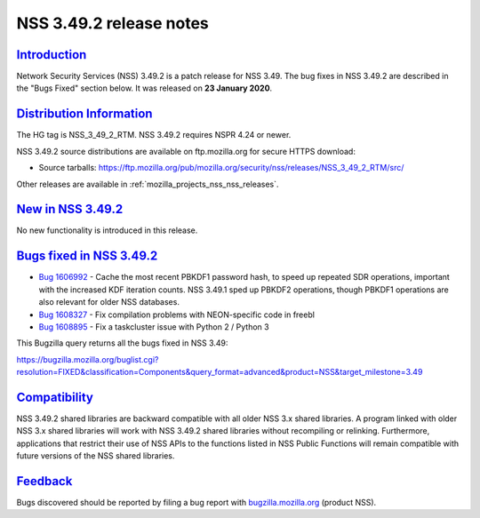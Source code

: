 .. _mozilla_projects_nss_nss_3_49_2_release_notes:

NSS 3.49.2 release notes
========================

`Introduction <#introduction>`__
--------------------------------

.. container::

   Network Security Services (NSS) 3.49.2 is a patch release for NSS 3.49. The bug fixes in NSS
   3.49.2 are described in the "Bugs Fixed" section below. It was released on **23 January 2020**.

.. _distribution_information:

`Distribution Information <#distribution_information>`__
--------------------------------------------------------

.. container::

   The HG tag is NSS_3_49_2_RTM. NSS 3.49.2 requires NSPR 4.24 or newer.

   NSS 3.49.2 source distributions are available on ftp.mozilla.org for secure HTTPS download:

   -  Source tarballs:
      https://ftp.mozilla.org/pub/mozilla.org/security/nss/releases/NSS_3_49_2_RTM/src/

   Other releases are available in :ref:`mozilla_projects_nss_nss_releases`.

.. _new_in_nss_3.49.2:

`New in NSS 3.49.2 <#new_in_nss_3.49.2>`__
------------------------------------------

.. container::

   No new functionality is introduced in this release.

.. _bugs_fixed_in_nss_3.49.2:

`Bugs fixed in NSS 3.49.2 <#bugs_fixed_in_nss_3.49.2>`__
--------------------------------------------------------

.. container::

   -  `Bug 1606992 <https://bugzilla.mozilla.org/show_bug.cgi?id=1606992>`__ - Cache the most
      recent PBKDF1 password hash, to speed up repeated SDR operations, important with the increased
      KDF iteration counts. NSS 3.49.1 sped up PBKDF2 operations, though PBKDF1 operations are also
      relevant for older NSS databases.
   -  `Bug 1608327 <https://bugzilla.mozilla.org/show_bug.cgi?id=1608327>`__ - Fix compilation
      problems with NEON-specific code in freebl
   -  `Bug 1608895 <https://bugzilla.mozilla.org/show_bug.cgi?id=1608895>`__ - Fix a taskcluster
      issue with Python 2 / Python 3

   This Bugzilla query returns all the bugs fixed in NSS 3.49:

   https://bugzilla.mozilla.org/buglist.cgi?resolution=FIXED&classification=Components&query_format=advanced&product=NSS&target_milestone=3.49

`Compatibility <#compatibility>`__
----------------------------------

.. container::

   NSS 3.49.2 shared libraries are backward compatible with all older NSS 3.x shared libraries. A
   program linked with older NSS 3.x shared libraries will work with NSS 3.49.2 shared libraries
   without recompiling or relinking. Furthermore, applications that restrict their use of NSS APIs
   to the functions listed in NSS Public Functions will remain compatible with future versions of
   the NSS shared libraries.

`Feedback <#feedback>`__
------------------------

.. container::

   Bugs discovered should be reported by filing a bug report with
   `bugzilla.mozilla.org <https://bugzilla.mozilla.org/enter_bug.cgi?product=NSS>`__ (product NSS).